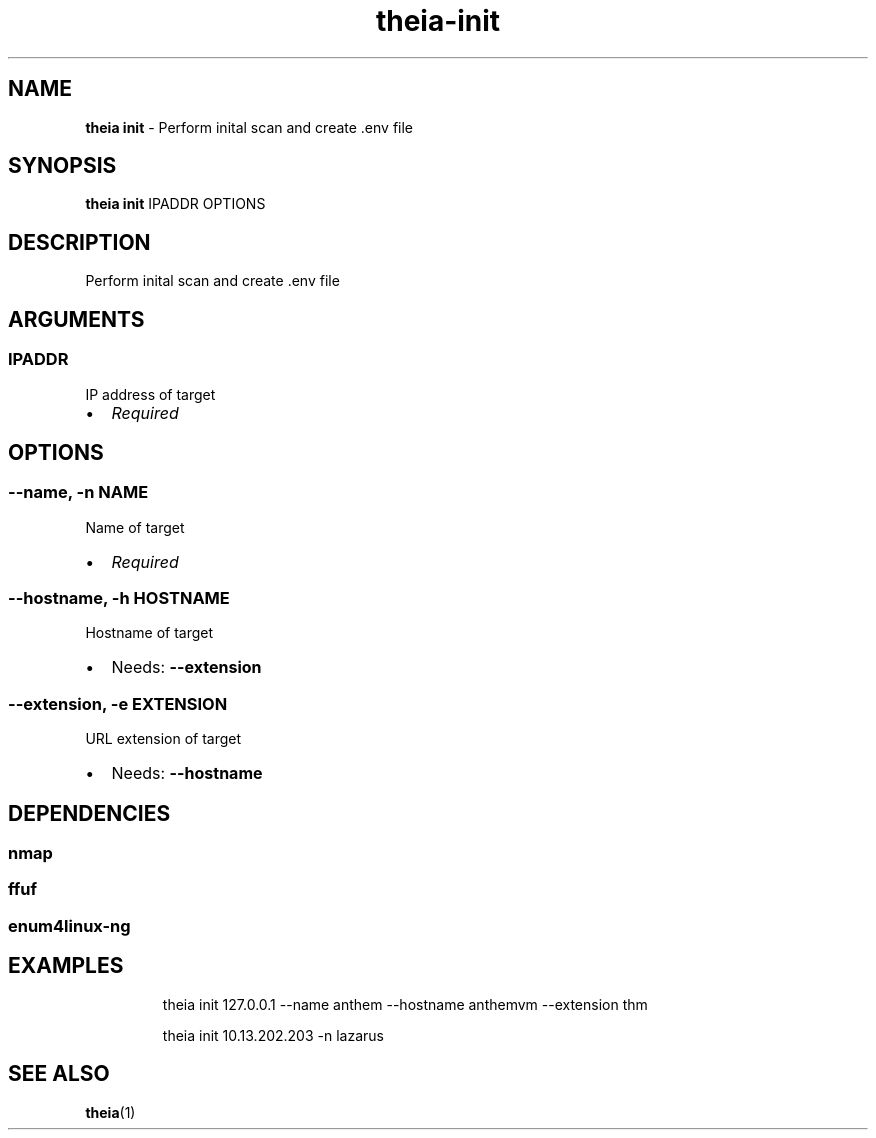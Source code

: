 .\" Automatically generated by Pandoc 3.1.12.1
.\"
.TH "theia\-init" "1" "July 2025" "" "Perform inital scan and create .env file"
.SH NAME
\f[B]theia init\f[R] \- Perform inital scan and create .env file
.SH SYNOPSIS
\f[B]theia init\f[R] IPADDR OPTIONS
.SH DESCRIPTION
Perform inital scan and create .env file
.SH ARGUMENTS
.SS IPADDR
IP address of target
.IP \[bu] 2
\f[I]Required\f[R]
.SH OPTIONS
.SS \-\-name, \-n NAME
Name of target
.IP \[bu] 2
\f[I]Required\f[R]
.SS \-\-hostname, \-h HOSTNAME
Hostname of target
.IP \[bu] 2
Needs: \f[B]\-\-extension\f[R]
.SS \-\-extension, \-e EXTENSION
URL extension of target
.IP \[bu] 2
Needs: \f[B]\-\-hostname\f[R]
.SH DEPENDENCIES
.SS nmap
.SS ffuf
.SS enum4linux\-ng
.SH EXAMPLES
.IP
.EX
theia init 127.0.0.1 \-\-name anthem \-\-hostname anthemvm \-\-extension thm

theia init 10.13.202.203 \-n lazarus
.EE
.SH SEE ALSO
\f[B]theia\f[R](1)

